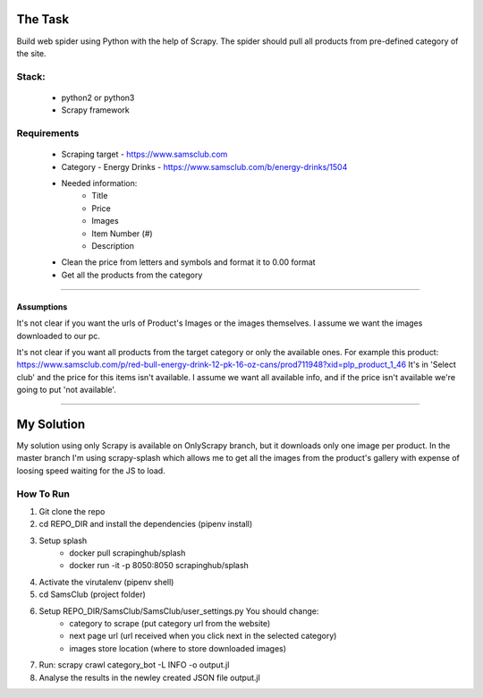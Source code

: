 ########
The Task
########




Build web spider using Python with the help of Scrapy. The spider should pull
all products from pre-defined category of the site.


Stack:
======

    * python2 or python3
    * Scrapy framework


Requirements
============
    * Scraping target - https://www.samsclub.com
    * Category - Energy Drinks - https://www.samsclub.com/b/energy-drinks/1504
    * Needed information:
       * Title
       * Price
       * Images
       * Item Number (#)
       * Description
    * Clean the price from letters and symbols and format it to 0.00 format
    * Get all the products from the category


-----


Assumptions
~~~~~~~~~~~
It's not clear if you want the urls of Product's Images or the images
themselves. I assume we want the images downloaded to our pc.

It's not clear if you want all products from the target category or only the
available ones. For example this product:
https://www.samsclub.com/p/red-bull-energy-drink-12-pk-16-oz-cans/prod711948?xid=plp_product_1_46
It's in 'Select club' and the price for this items isn't available. I assume we
want all available info, and if the price isn't available we're going to put
'not available'.

-----

###########
My Solution
###########

My solution using only Scrapy is available on OnlyScrapy branch, but it
downloads only one image per product. In the master branch I'm using
scrapy-splash which allows me to get all the images from the product's gallery
with expense of loosing speed waiting for the JS to load.

How To Run
==========

1. Git clone the repo
2. cd REPO_DIR and install the dependencies (pipenv install)
3. Setup splash
    * docker pull scrapinghub/splash
    * docker run -it -p 8050:8050 scrapinghub/splash
4. Activate the virutalenv (pipenv shell)
5. cd SamsClub (project folder)
6. Setup REPO_DIR/SamsClub/SamsClub/user_settings.py You should change:
    - category to scrape (put category url from the website)
    - next page url (url received when you click next in the selected category)
    - images store location (where to store downloaded images)
7. Run:
   scrapy crawl category_bot -L INFO -o output.jl
8. Analyse the results in the newley created JSON file output.jl
